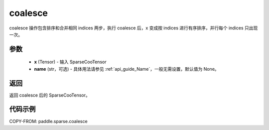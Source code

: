 .. _cn_api_paddle_sparse_coalesce:

coalesce
-------------------------------

.. py:function:: paddle.sparse.coalesce(x, name=None)

coalesce 操作包含排序和合并相同 indices 两步，执行 coalesce 后，x 变成按 indices 进行有序排序，并行每个 indices 只出现一次。

参数
:::::::::
    - **x** (Tensor) - 输入 SparseCooTensor
    - **name** (str，可选) - 具体用法请参见 :ref:`api_guide_Name`，一般无需设置，默认值为 None。

返回
:::::::::
返回 coalesce 后的 SparseCooTensor。

代码示例
:::::::::

COPY-FROM: paddle.sparse.coalesce
